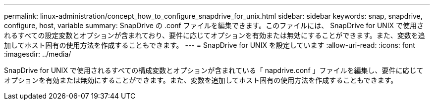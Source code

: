 ---
permalink: linux-administration/concept_how_to_configure_snapdrive_for_unix.html 
sidebar: sidebar 
keywords: snap, snapdrive, configure, host, variable 
summary: SnapDrive の .conf ファイルを編集できます。このファイルには、 SnapDrive for UNIX で使用されるすべての設定変数とオプションが含まれており、要件に応じてオプションを有効または無効にすることができます。また、変数を追加してホスト固有の使用方法を作成することもできます。 
---
= SnapDrive for UNIX を設定しています
:allow-uri-read: 
:icons: font
:imagesdir: ../media/


[role="lead"]
SnapDrive for UNIX で使用されるすべての構成変数とオプションが含まれている「 napdrive.conf 」ファイルを編集し、要件に応じてオプションを有効または無効にすることができます。また、変数を追加してホスト固有の使用方法を作成することもできます。
